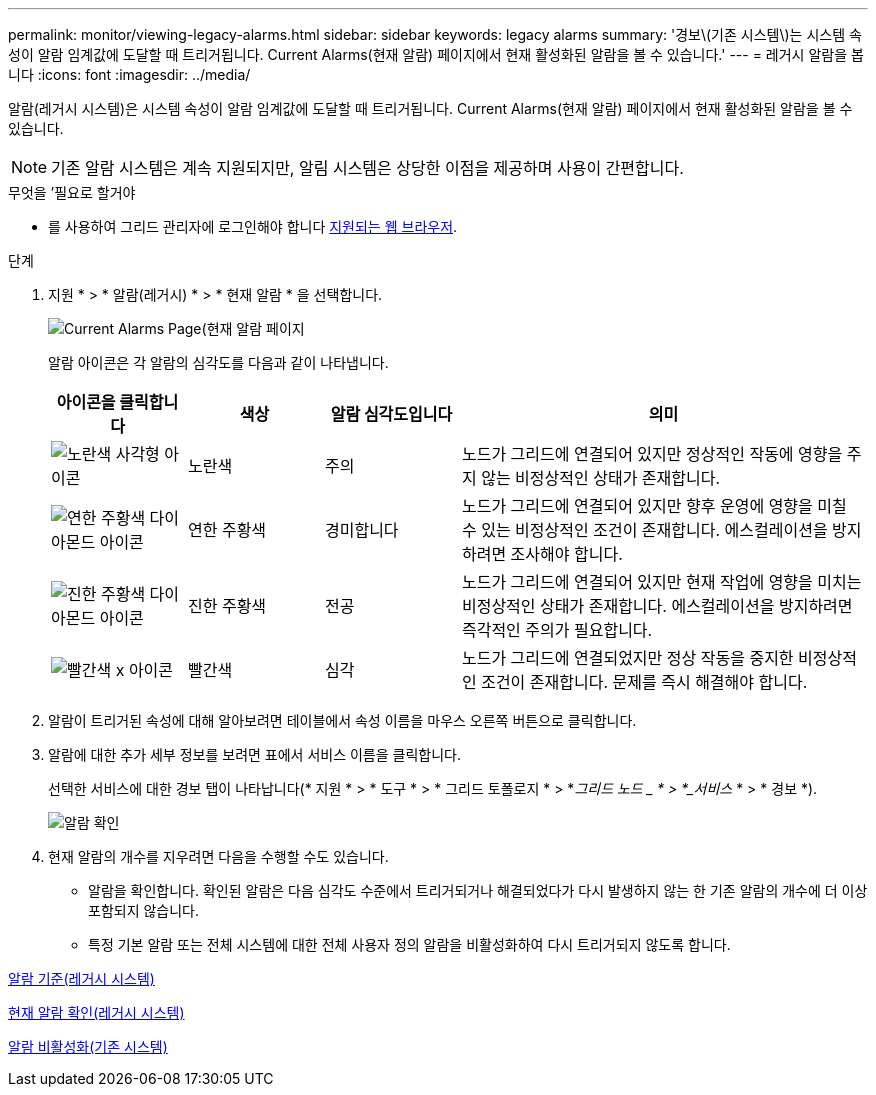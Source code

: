 ---
permalink: monitor/viewing-legacy-alarms.html 
sidebar: sidebar 
keywords: legacy alarms 
summary: '경보\(기존 시스템\)는 시스템 속성이 알람 임계값에 도달할 때 트리거됩니다. Current Alarms(현재 알람) 페이지에서 현재 활성화된 알람을 볼 수 있습니다.' 
---
= 레거시 알람을 봅니다
:icons: font
:imagesdir: ../media/


[role="lead"]
알람(레거시 시스템)은 시스템 속성이 알람 임계값에 도달할 때 트리거됩니다. Current Alarms(현재 알람) 페이지에서 현재 활성화된 알람을 볼 수 있습니다.


NOTE: 기존 알람 시스템은 계속 지원되지만, 알림 시스템은 상당한 이점을 제공하며 사용이 간편합니다.

.무엇을 &#8217;필요로 할거야
* 를 사용하여 그리드 관리자에 로그인해야 합니다 xref:../admin/web-browser-requirements.adoc[지원되는 웹 브라우저].


.단계
. 지원 * > * 알람(레거시) * > * 현재 알람 * 을 선택합니다.
+
image::../media/current_alarms_page.png[Current Alarms Page(현재 알람 페이지]

+
알람 아이콘은 각 알람의 심각도를 다음과 같이 나타냅니다.

+
[cols="1a,1a,1a,3a"]
|===
| 아이콘을 클릭합니다 | 색상 | 알람 심각도입니다 | 의미 


 a| 
image:../media/icon_alarm_yellow_notice.gif["노란색 사각형 아이콘"]
 a| 
노란색
 a| 
주의
 a| 
노드가 그리드에 연결되어 있지만 정상적인 작동에 영향을 주지 않는 비정상적인 상태가 존재합니다.



 a| 
image:../media/icon_alert_yellow_minor.png["연한 주황색 다이아몬드 아이콘"]
 a| 
연한 주황색
 a| 
경미합니다
 a| 
노드가 그리드에 연결되어 있지만 향후 운영에 영향을 미칠 수 있는 비정상적인 조건이 존재합니다. 에스컬레이션을 방지하려면 조사해야 합니다.



 a| 
image:../media/icon_alert_orange_major.png["진한 주황색 다이아몬드 아이콘"]
 a| 
진한 주황색
 a| 
전공
 a| 
노드가 그리드에 연결되어 있지만 현재 작업에 영향을 미치는 비정상적인 상태가 존재합니다. 에스컬레이션을 방지하려면 즉각적인 주의가 필요합니다.



 a| 
image:../media/icon_alert_red_critical.png["빨간색 x 아이콘"]
 a| 
빨간색
 a| 
심각
 a| 
노드가 그리드에 연결되었지만 정상 작동을 중지한 비정상적인 조건이 존재합니다. 문제를 즉시 해결해야 합니다.

|===
. 알람이 트리거된 속성에 대해 알아보려면 테이블에서 속성 이름을 마우스 오른쪽 버튼으로 클릭합니다.
. 알람에 대한 추가 세부 정보를 보려면 표에서 서비스 이름을 클릭합니다.
+
선택한 서비스에 대한 경보 탭이 나타납니다(* 지원 * > * 도구 * > * 그리드 토폴로지 * > *_그리드 노드 _ * > *_서비스_ * > * 경보 *).

+
image::../media/alarms_acknowledging.png[알람 확인]

. 현재 알람의 개수를 지우려면 다음을 수행할 수도 있습니다.
+
** 알람을 확인합니다. 확인된 알람은 다음 심각도 수준에서 트리거되거나 해결되었다가 다시 발생하지 않는 한 기존 알람의 개수에 더 이상 포함되지 않습니다.
** 특정 기본 알람 또는 전체 시스템에 대한 전체 사용자 정의 알람을 비활성화하여 다시 트리거되지 않도록 합니다.




xref:alarms-reference.adoc[알람 기준(레거시 시스템)]

xref:managing-alarms.adoc[현재 알람 확인(레거시 시스템)]

xref:managing-alarms.adoc[알람 비활성화(기존 시스템)]
